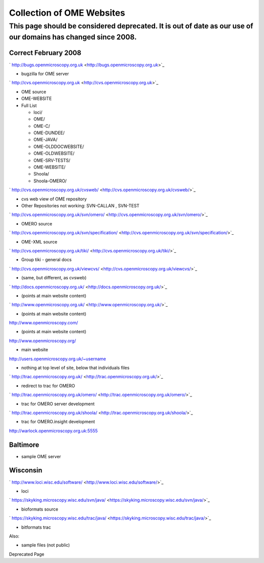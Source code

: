 Collection of OME Websites
==========================

This page should be considered deprecated. It is out of date as our use of our domains has changed since 2008.
--------------------------------------------------------------------------------------------------------------

Correct February 2008
~~~~~~~~~~~~~~~~~~~~~

` http://bugs.openmicroscopy.org.uk <http://bugs.openmicroscopy.org.uk>`_

-  bugzilla for OME server

` http://cvs.openmicroscopy.org.uk <http://cvs.openmicroscopy.org.uk>`_

-  OME source
-  OME-WEBSITE
-  Full List

   -  loci/
   -  OME/
   -  OME-C/
   -  OME-DUNDEE/
   -  OME-JAVA/
   -  OME-OLDDOCWEBSITE/
   -  OME-OLDWEBSITE/
   -  OME-SRV-TESTS/
   -  OME-WEBSITE/
   -  Shoola/
   -  Shoola-OMERO/

` http://cvs.openmicroscopy.org.uk/cvsweb/ <http://cvs.openmicroscopy.org.uk/cvsweb/>`_

-  cvs web view of OME repository
-  Other Repositories not working: SVN-CALLAN , SVN-TEST

` http://cvs.openmicroscopy.org.uk/svn/omero/ <http://cvs.openmicroscopy.org.uk/svn/omero/>`_

-  OMERO source

` http://cvs.openmicroscopy.org.uk/svn/specification/ <http://cvs.openmicroscopy.org.uk/svn/specification/>`_

-  OME-XML source

` http://cvs.openmicroscopy.org.uk/tiki/ <http://cvs.openmicroscopy.org.uk/tiki/>`_

-  Group tiki - general docs

` http://cvs.openmicroscopy.org.uk/viewcvs/ <http://cvs.openmicroscopy.org.uk/viewcvs/>`_

-  (same, but different, as cvsweb)

` http://docs.openmicroscopy.org.uk/ <http://docs.openmicroscopy.org.uk/>`_

-  (points at main website content)

` http://www.openmicroscopy.org.uk/ <http://www.openmicroscopy.org.uk/>`_

-  (points at main website content)

http://www.openmicroscopy.com/

-  (points at main website content)

`http://www.openmicroscopy.org/ <http://www.openmicroscopy.org/>`_

-  main website

http://users.openmicroscopy.org.uk/~username

-  nothing at top level of site, below that individuals files

` http://trac.openmicroscopy.org.uk/ <http://trac.openmicroscopy.org.uk/>`_

-  redirect to trac for OMERO

` http://trac.openmicroscopy.org.uk/omero/ <http://trac.openmicroscopy.org.uk/omero/>`_

-  trac for OMERO server development

` http://trac.openmicroscopy.org.uk/shoola/ <http://trac.openmicroscopy.org.uk/shoola/>`_

-  trac for OMERO.insight development

http://warlock.openmicroscopy.org.uk:5555

Baltimore
~~~~~~~~~

-  sample OME server

Wisconsin
~~~~~~~~~

` http://www.loci.wisc.edu/software/ <http://www.loci.wisc.edu/software/>`_

-  loci

` https://skyking.microscopy.wisc.edu/svn/java/ <https://skyking.microscopy.wisc.edu/svn/java/>`_

-  bioformats source

` https://skyking.microscopy.wisc.edu/trac/java/ <https://skyking.microscopy.wisc.edu/trac/java/>`_

-  bitformats trac

Also:

-  sample files (not public)

Deprecated Page
